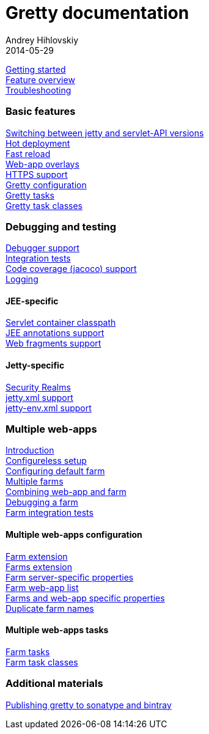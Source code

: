 = Gretty documentation
Andrey Hihlovskiy
2014-05-29
:jbake-type: page
:jbake-status: published

// image::http://akhikhl.github.io/gretty/media/gretty_logo.png[gretty logo]

link:Getting-started.html[Getting started] +
link:Feature-overview[Feature overview] +
link:Troubleshooting[]

=== Basic features

link:Switching-between-Jetty-and-servlet-API-versions[Switching between jetty and servlet-API versions] +
link:Hot-deployment[Hot deployment] +
link:Fast-reload[Fast reload] +
link:Web-app-overlays[Web-app overlays] +
link:HTTPS-support[HTTPS support] +
link:Gretty-configuration[Gretty configuration] +
link:Gretty-tasks[Gretty tasks] +
link:Gretty-task-classes[Gretty task classes]

=== Debugging and testing

link:Debugger-support[Debugger support] +
link:Integration-tests-support[Integration tests] +
link:Code-coverage-support[Code coverage (jacoco) support] +
link:Logging[]

==== JEE-specific

link:Servlet-container-classpath[Servlet container classpath] +
link:JEE-annotations-support[JEE annotations support] +
link:Web-fragments-support[Web fragments support]

==== Jetty-specific

link:Security-realms[Security Realms] +
link:jetty.xml-support[jetty.xml support] +
link:jetty-env.xml-support[jetty-env.xml support]

=== Multiple web-apps

link:Multiple-web-apps-introduction[Introduction] +
link:Multiple-web-apps-configureless-setup[Configureless setup] +
link:Configuring-default-farm[Configuring default farm] +
link:Multiple-farms[Multiple farms] +
link:Combining-web-app-and-farm[Combining web-app and farm] +
link:Debugging-a-farm[Debugging a farm] +
link:Farm-integration-tests[Farm integration tests]

==== Multiple web-apps configuration

link:Farm-extension[Farm extension] +
link:Farms-extension[Farms extension] +
link:Farm-server-specific-properties[Farm server-specific properties] +
link:Farm-web-app-list[Farm web-app list] +
link:Farms-and-web-app-specific-properties[Farms and web-app specific properties] +
link:Duplicate-farm-names[Duplicate farm names]

==== Multiple web-apps tasks

link:Farm-tasks[Farm tasks] +
link:Farm-task-classes[Farm task classes]

=== Additional materials

link:Publishing-gretty-to-sonatype-and-bintray[Publishing gretty to sonatype and bintray]
